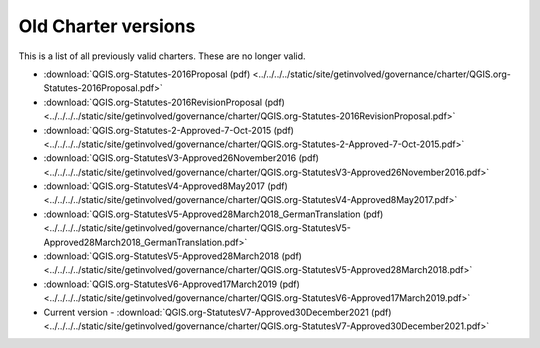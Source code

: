 .. _oldcharters:

Old Charter versions
====================

This is a list of all previously valid charters. These are no longer valid.

* :download:`QGIS.org-Statutes-2016Proposal (pdf) <../../../../static/site/getinvolved/governance/charter/QGIS.org-Statutes-2016Proposal.pdf>`
* :download:`QGIS.org-Statutes-2016RevisionProposal (pdf) <../../../../static/site/getinvolved/governance/charter/QGIS.org-Statutes-2016RevisionProposal.pdf>`
* :download:`QGIS.org-Statutes-2-Approved-7-Oct-2015 (pdf) <../../../../static/site/getinvolved/governance/charter/QGIS.org-Statutes-2-Approved-7-Oct-2015.pdf>`
* :download:`QGIS.org-StatutesV3-Approved26November2016 (pdf) <../../../../static/site/getinvolved/governance/charter/QGIS.org-StatutesV3-Approved26November2016.pdf>`
* :download:`QGIS.org-StatutesV4-Approved8May2017 (pdf) <../../../../static/site/getinvolved/governance/charter/QGIS.org-StatutesV4-Approved8May2017.pdf>`
* :download:`QGIS.org-StatutesV5-Approved28March2018_GermanTranslation (pdf) <../../../../static/site/getinvolved/governance/charter/QGIS.org-StatutesV5-Approved28March2018_GermanTranslation.pdf>`
* :download:`QGIS.org-StatutesV5-Approved28March2018 (pdf) <../../../../static/site/getinvolved/governance/charter/QGIS.org-StatutesV5-Approved28March2018.pdf>`
* :download:`QGIS.org-StatutesV6-Approved17March2019 (pdf) <../../../../static/site/getinvolved/governance/charter/QGIS.org-StatutesV6-Approved17March2019.pdf>`
* Current version - :download:`QGIS.org-StatutesV7-Approved30December2021 (pdf) <../../../../static/site/getinvolved/governance/charter/QGIS.org-StatutesV7-Approved30December2021.pdf>`
